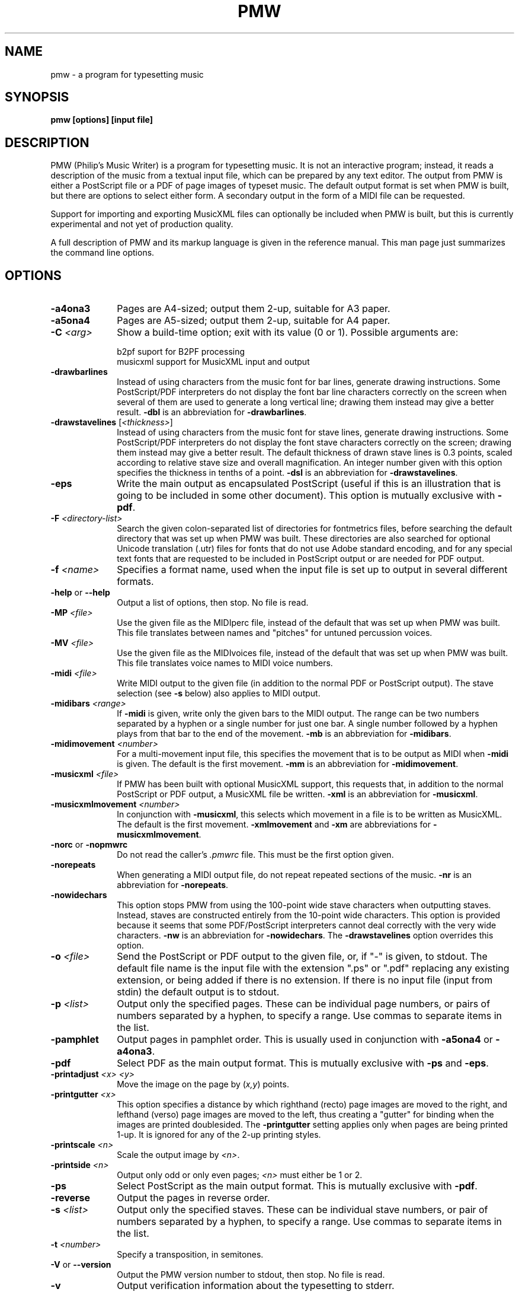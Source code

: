 .TH PMW 1
.SH NAME
pmw - a program for typesetting music
.SH SYNOPSIS
.B pmw [options] [input file]
.SH DESCRIPTION
.rs
.sp
PMW (Philip's Music Writer) is a program for typesetting music. It is not an
interactive program; instead, it reads a description of the music from a
textual input file, which can be prepared by any text editor. The output from
PMW is either a PostScript file or a PDF of page images of typeset music. The
default output format is set when PMW is built, but there are options to select
either form. A secondary output in the form of a MIDI file can be requested.

Support for importing and exporting MusicXML files can optionally be included
when PMW is built, but this is currently experimental and not yet of production
quality.

A full description of PMW and its markup language is given in the reference
manual. This man page just summarizes the command line options.
.in 0
.SH OPTIONS
.rs
.TP 10
\fB-a4ona3\fR
Pages are A4-sized; output them 2-up, suitable for A3 paper.
.TP
\fB-a5ona4\fR
Pages are A5-sized; output them 2-up, suitable for A4 paper.
.TP
\fB-C\fR \fI<arg>\fR
Show a build-time option; exit with its value (0 or 1). Possible arguments
are:
.sp
  b2pf      suport for B2PF processing
  musicxml  support for MusicXML input and output
.TP
\fB-drawbarlines\fR
Instead of using characters from the music font for bar lines, generate drawing
instructions. Some PostScript/PDF interpreters do not display the font bar line
characters correctly on the screen when several of them are used to generate a
long vertical line; drawing them instead may give a better result. \fB-dbl\fR
is an abbreviation for \fB-drawbarlines\fR.
.TP
\fB-drawstavelines\fR [\fI<thickness>\fR]
Instead of using characters from the music font for stave lines, generate
drawing instructions. Some PostScript/PDF interpreters do not display the font
stave characters correctly on the screen; drawing them instead may give a
better result. The default thickness of drawn stave lines is 0.3 points, scaled
according to relative stave size and overall magnification. An integer number
given with this option specifies the thickness in tenths of a point. \fB-dsl\fR
is an abbreviation for \fB-drawstavelines\fR.
.TP
\fB-eps\fR
Write the main output as encapsulated PostScript (useful if this is an
illustration that is going to be included in some other document). This option
is mutually exclusive with \fB-pdf\fR.
.TP
\fB-F\fR \fI<directory-list>\fR
Search the given colon-separated list of directories for fontmetrics files,
before searching the default directory that was set up when PMW was built.
These directories are also searched for optional Unicode translation (.utr)
files for fonts that do not use Adobe standard encoding, and for any special
text fonts that are requested to be included in PostScript output or are needed
for PDF output.
.TP
\fB-f\fR \fI<name>\fR
Specifies a format name, used when the input file is set up to output in
several different formats.
.TP
\fB-help\fR or \fB--help\fR
Output a list of options, then stop. No file is read.
.TP
\fB-MP\fR \fI<file>\fR
Use the given file as the MIDIperc file, instead of the default that was set
up when PMW was built. This file translates between names and "pitches" for
untuned percussion voices.
.TP
\fB-MV\fR \fI<file>\fR
Use the given file as the MIDIvoices file, instead of the default that was set
up when PMW was built. This file translates voice names to MIDI voice numbers.
.TP
\fB-midi\fR \fI<file>\fR
Write MIDI output to the given file (in addition to the normal PDF or
PostScript output). The stave selection (see \fB-s\fR below) also applies to
MIDI output.
.TP
\fB-midibars\fR \fI<range>\fR
If \fB-midi\fR is given, write only the given bars to the MIDI output. The
range can be two numbers separated by a hyphen or a single number for just one
bar. A single number followed by a hyphen plays from that bar to the end of the
movement. \fB-mb\fR is an abbreviation for \fB-midibars\fR.
.TP
\fB-midimovement\fR \fI<number>\fR
For a multi-movement input file, this specifies the movement that is to be
output as MIDI when \fB-midi\fR is given. The default is the first movement.
\fB-mm\fR is an abbreviation for \fB-midimovement\fR.
.TP
\fB-musicxml\fR \fI<file>\fR
If PMW has been built with optional MusicXML support, this requests that, in
addition to the normal PostScript or PDF output, a MusicXML file be written.
\fB-xml\fR is an abbreviation for \fB-musicxml\fR.
.TP
\fB-musicxmlmovement\fR \fI<number>\fR
In conjunction with \fB-musicxml\fR, this selects which movement in a file is
to be written as MusicXML. The default is the first movement.
\fB-xmlmovement\fR and \fB-xm\fR are abbreviations for \fB-musicxmlmovement\fR.
.TP
\fB-norc\fR or \fB-nopmwrc\fP
Do not read the caller's \fI.pmwrc\fR file. This must be the first option
given.
.TP
\fB-norepeats\fR
When generating a MIDI output file, do not repeat repeated sections of the
music. \fB-nr\fR is an abbreviation for \fB-norepeats\fR.
.TP
\fB-nowidechars\fR
This option stops PMW from using the 100-point wide stave characters when
outputting staves. Instead, staves are constructed entirely from the 10-point
wide characters. This option is provided because it seems that some
PDF/PostScript interpreters cannot deal correctly with the very wide
characters. \fB-nw\fR is an abbreviation for \fB-nowidechars\fR. The
\fB-drawstavelines\fP option overrides this option.
.TP
\fB-o\fR \fI<file>\fR
Send the PostScript or PDF output to the given file, or, if "-" is given, to
stdout. The default file name is the input file with the extension ".ps" or
".pdf" replacing any existing extension, or being added if there is no
extension. If there is no input file (input from stdin) the default output is
to stdout.
.TP
\fB-p\fR \fI<list>\fR
Output only the specified pages. These can be individual page numbers, or pairs
of numbers separated by a hyphen, to specify a range. Use commas to separate
items in the list.
.TP
\fB-pamphlet\fR
Output pages in pamphlet order. This is usually used in conjunction with
\fB-a5ona4\fR or \fB-a4ona3\fR.
.TP
\fB-pdf\fR
Select PDF as the main output format. This is mutually exclusive with \fB-ps\fR
and \fB-eps\fR.
.TP
\fB-printadjust\fR \fI<x>\fR \fI<y>\fR
Move the image on the page by (\fIx,y\fR) points.
.TP
\fB-printgutter\fR \fI<x>\fR
This option specifies a distance by which righthand (recto) page images are
moved to the right, and lefthand (verso) page images are moved to the left,
thus creating a "gutter" for binding when the images are printed doublesided.
The \fB-printgutter\fR setting applies only when pages are being printed 1-up.
It is ignored for any of the 2-up printing styles.
.TP
\fB-printscale\fR \fI<n>\fR
Scale the output image by \fI<n>\fR.
.TP
\fB-printside\fR \fI<n>\fR
Output only odd or only even pages; \fI<n>\fR must either be 1 or 2.
.TP
\fB-ps\fR
Select PostScript as the main output format. This is mutually exclusive with
\fB-pdf\fR.
.TP
\fB-reverse\fR
Output the pages in reverse order.
.TP
\fB-s\fR \fI<list>\fR
Output only the specified staves. These can be individual stave numbers, or
pair of numbers separated by a hyphen, to specify a range. Use commas to
separate items in the list.
.TP
\fB-t\fR \fI<number>\fR
Specify a transposition, in semitones.
.TP
\fB-V\fR or \fB--version\fR
Output the PMW version number to stdout, then stop. No file is read.
.TP
\fB-v\fR
Output verification information about the typesetting to stderr.
.
.
.SH "POSTSCRIPT-SPECIFIC OPTIONS"
.rs
.sp
The following options are relevant only for PostScript output.
.TP
\fB-a4sideways\fR
The paper is A4, but the printer feeds it sideways, so rotate the page images
before printing.
.TP
\fB-c\fR \fI<number>\fR
Arrange to print \fI<number>\fR copies. This number is honoured by PostScript
printers. It may not be honoured by other programs that interpret PostScript.
.TP
\fB-duplex\fR
This option sets the PostScript option for duplex printing (see also
\fB-tumble\fR).
.TP
\fB-H\fR \fI<file>\fR
Use the given file as the PostScript header file, instead of the default that
was set up when PMW was built.
.TP
\fB-incPMWfont\fR or \fB-incpmwfont\fP or \fB-ipf\fP
This option causes PMW to include the music font within the PostScript output
that it generates. If the PMW-Alpha font is used, that is also included. If
you use this option, there is no need to install the PMW music font(s) for
GhostScript (or any other display program) to find.
.TP
\fB-manualfeed\fR
Set the `manualfeed' option in the generated PostScript. Most PostScript
printers interpret this to mean that the paper should be taken from an
alternate input tray or slot. Some also require the user to push a button
before each page is printed.
.TP
\fB-tumble\fR
When \fB-duplex\fR is set, \fB-tumble\fR causes the PostScript option for
"tumbled" duplex printing.
.
.
.SH "MAINTENANCE AND DEBUGGING OPTIONS"
.rs
.sp
These options are of use only to the program maintainer.
.TP
\fB-d<\fIselectors\fR>\fR
Write general debugging information to stderr.
.TP
\fB-dbd\fR [[\fI<movement>\fR,][\fI<stave>\fR,]\fI<bar>\fR]
Write debugging data for all bars or the given the bar to stderr.
.TP
\fB-dtp\fR \fI<bar>\fR
Write debugging positioning data for the bar to stderr. If there is more than
one movement (not likely while debugging at this level), the data is output for
every bar with the given number. If the number is -1, data is output for all
bars.
.TP
\fB-errormaximum\fR \fI<number>\fR
Set the maximum number of errors before the program gives up. The default is
40. This option is provided mainly so that an error test can generate a large
number of errors. \fB-em\fR is an abbreviation for \fB-errormaximum\fR.
.TP
\fB-MF\fR \fI<directory>\fR
Search the given colon-separated list of directories for PMW's music fonts,
before searching the default directory that was set up when PMW was built.
.TP
\fB-noid\fR
Do not show version number for error output. This is useful to a maintainer
when comparing output from different versions.
.TP
\fB-SM\fR \fI<directory>\fR
Search the given directory for standard macro files instead of searching the
default directory that was set up when PMW was built.
.TP
\fB-testing\fR
Run in testing mode. A number may follow to control various testing settings.
.
.
.SH "DIAGNOSTICS AND RETURN CODES"
.rs
.sp
Error messages are written to the standard error stream. The return code is the
C return code EXIT_SUCCESS (usually 0) for success, even if there were some
warnings, and EXIT_FAILURE (usually 1) otherwise.
.
.
.SH EXAMPLES
.rs
.sp
  pmw myscore
  pmw -format A5 -a5ona4 -pamphlet myscore
  pmw -pdf -s 3 -o quartet-viola.ps quartet.pmw
.
.SH AUTHOR
.rs
.sp
  Philip Hazel
  Email local part: \fIPhilip.Hazel\fR
  Email domain: \fIgmail.com\fR
.sp
.in 0
Last updated: 03 October 2025
.br
Copyright (c) 2025 Philip Hazel
